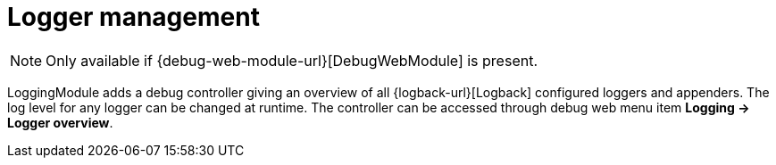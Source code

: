 = Logger management

NOTE: Only available if {debug-web-module-url}[DebugWebModule] is present.

LoggingModule adds a debug controller giving an overview of all {logback-url}[Logback] configured loggers and appenders.
 The log level for any logger can be changed at runtime.  The controller can be accessed through debug web menu
 item *Logging -> Logger overview*.